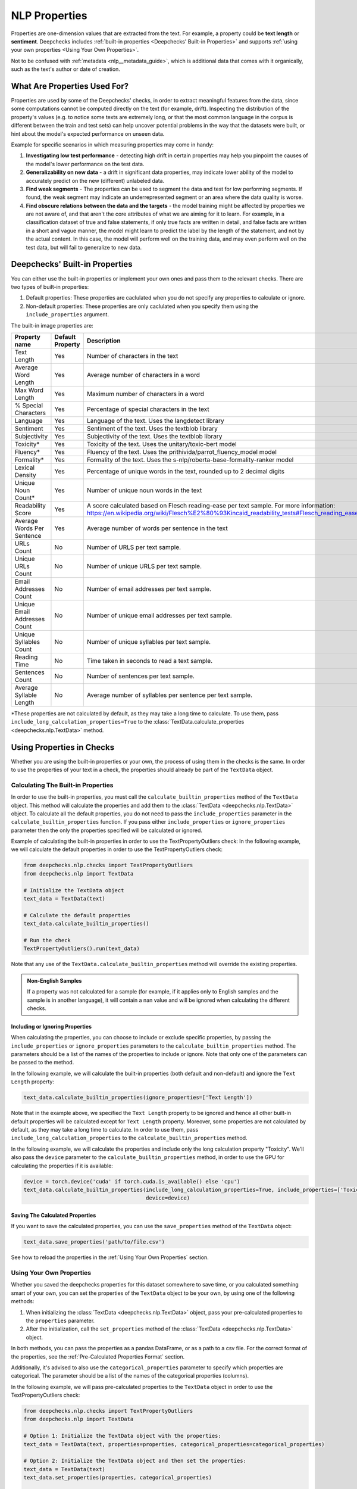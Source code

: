 .. _nlp__properties_guide:

=================
NLP Properties
=================

Properties are one-dimension values that are extracted from the text. For example, a property could be **text length**
or **sentiment**.
Deepchecks includes :ref:`built-in properties <Deepchecks' Built-in Properties>` and supports :ref:`using your own
properties <Using Your Own Properties>`.

Not to be confused with :ref:`metadata <nlp__metadata_guide>`, which is additional data that comes with it organically,
such as the text's author or date of creation.


What Are Properties Used For?
=============================

Properties are used by some of the Deepchecks' checks, in order to extract meaningful
features from the data, since some computations cannot be computed directly on the text (for example, drift).
Inspecting the distribution of the property's values (e.g. to notice some texts are extremely long,
or that the most common language in the corpus is different between the train and test sets) can help uncover potential
problems in the way that the datasets were built, or hint about the model's expected performance on unseen data.

Example for specific scenarios in which measuring properties may come in handy:

#. **Investigating low test performance** - detecting high drift in certain properties may help you pinpoint the causes
   of the model's lower performance on the test data.
#. **Generalizability on new data** - a drift in significant data properties,
   may indicate lower ability of the model to accurately predict on the new (different) unlabeled data.
#. **Find weak segments** - The properties can be used to segment the data and test for low performing segments.
   If found, the weak segment may indicate an underrepresented segment or an area where the data quality is worse.
#. **Find obscure relations between the data and the targets** - the model training might be affected
   by properties we are not aware of, and that aren't the core attributes of what we are aiming for it to learn.
   For example, in a classification dataset of true and false statements, if only true facts are written in detail,
   and false facts are written in a short and vague manner, the model might learn to predict the label by the length
   of the statement, and not by the actual content. In this case, the model will perform well on the training data,
   and may even perform well on the test data, but will fail to generalize to new data.


Deepchecks' Built-in Properties
===============================

You can either use the built-in properties or implement your own ones and pass them to the relevant checks.
There are two types of built-in properties:

#. Default properties: These properties are caclulated when you do not specify any properties to calculate or ignore.
#. Non-default properties: These properties are only caclulated when you specify them using the ``include_properties`` argument.

The built-in image properties are:

==============================  ================  ====================================================================================================================================================================================  ===============
Property name                   Default Property  Description                                                                                                                                                                           English Only
==============================  ================  ====================================================================================================================================================================================  ===============
Text Length                     Yes               Number of characters in the text                                                                                                                                                      No
Average Word Length             Yes               Average number of characters in a word                                                                                                                                                No
Max Word Length                 Yes               Maximum number of characters in a word                                                                                                                                                No
% Special Characters            Yes               Percentage of special characters in the text                                                                                                                                          No
Language                        Yes               Language of the text. Uses the langdetect library                                                                                                                                     No
Sentiment                       Yes               Sentiment of the text. Uses the textblob library                                                                                                                                      Yes
Subjectivity                    Yes               Subjectivity of the text. Uses the textblob library                                                                                                                                   Yes
Toxicity*                       Yes               Toxicity of the text. Uses the unitary/toxic-bert model                                                                                                                               Yes
Fluency*                        Yes               Fluency of the text. Uses the prithivida/parrot_fluency_model model                                                                                                                   Yes
Formality*                      Yes               Formality of the text. Uses the s-nlp/roberta-base-formality-ranker model                                                                                                             Yes
Lexical Density                 Yes               Percentage of unique words in the text, rounded up to 2 decimal digits                                                                                                                Yes
Unique Noun Count*              Yes               Number of unique noun words in the text                                                                                                                                               Yes
Readability Score               Yes               A score calculated based on Flesch reading-ease per text sample. For more information: https://en.wikipedia.org/wiki/Flesch%E2%80%93Kincaid_readability_tests#Flesch_reading_ease     Yes
Average Words Per Sentence      Yes               Average number of words per sentence in the text                                                                                                                                      No
URLs Count                      No                Number of URLS per text sample.                                                                                                                                                       No
Unique URLs Count               No                Number of unique URLS per text sample.                                                                                                                                                No
Email Addresses Count           No                Number of email addresses per text sample.                                                                                                                                            No
Unique Email Addresses Count    No                Number of unique email addresses per text sample.                                                                                                                                     No
Unique Syllables Count          No                Number of unique syllables per text sample.                                                                                                                                           No
Reading Time                    No                Time taken in seconds to read a text sample.                                                                                                                                          No
Sentences Count                 No                Number of sentences per text sample.                                                                                                                                                  No
Average Syllable Length         No                Average number of syllables per sentence per text sample.                                                                                                                             No
==============================  ================  ====================================================================================================================================================================================  ===============

*These properties are not calculated by default, as they may take a long time to calculate. To use them, pass
``include_long_calculation_properties=True`` to the :class:`TextData.calculate_properties <deepchecks.nlp.TextData>` method.


Using Properties in Checks
==========================

Whether you are using the built-in properties or your own, the process of using them in the checks is the same.
In order to use the properties of your text in a check, the properties should already be part of the ``TextData`` object.


Calculating The Built-in Properties
-----------------------------------

In order to use the built-in properties, you must call the ``calculate_builtin_properties`` method of the ``TextData``
object. This method will calculate the properties and add them to the :class:`TextData <deepchecks.nlp.TextData>` object.
To calculate all the default properties, you do not need to pass the ``include_properties`` parameter in the 
``calculate_builtin_properties`` function. If you pass either ``include_properties`` or ``ignore_properties`` parameter
then the only the properties specified will be calculated or ignored.

Example of calculating the built-in properties in order to use the TextPropertyOutliers check:
In the following example, we will calculate the default properties in order to use the TextPropertyOutliers check:

.. code-block:: python

  from deepchecks.nlp.checks import TextPropertyOutliers
  from deepchecks.nlp import TextData

  # Initialize the TextData object
  text_data = TextData(text)

  # Calculate the default properties
  text_data.calculate_builtin_properties()

  # Run the check
  TextPropertyOutliers().run(text_data)

Note that any use of the ``TextData.calculate_builtin_properties`` method will override the existing properties.

.. admonition:: Non-English Samples

    If a property was not calculated for a sample (for example, if it applies only to English samples and the sample
    is in another language), it will contain a nan value and will be ignored when calculating the different checks.

Including or Ignoring Properties
#################################

When calculating the properties, you can choose to include or exclude specific properties, by passing the
``include_properties`` or ``ignore_properties`` parameters to the ``calculate_builtin_properties`` method.
The parameters should be a list of the names of the properties to include or ignore. Note that only one of the
parameters can be passed to the method.

In the following example, we will calculate the built-in properties (both default and non-default) and ignore the
``Text Length`` property:

.. code-block:: python

  text_data.calculate_builtin_properties(ignore_properties=['Text Length'])


Note that in the example above, we specified the ``Text Length`` property to be ignored and hence all other built-in
default properties will be calculated except for ``Text Length`` property. Moreover, some properties are not calculated by default, as they may take a 
long time to calculate. In order to use them, pass ``include_long_calculation_properties`` to the 
``calculate_builtin_properties`` method.

In the following example, we will calculate the properties and include only the long calculation property "Toxicity".
We'll also pass the ``device`` parameter to the ``calculate_builtin_properties`` method, in order to use the GPU for
calculating the properties if it is available:

.. code-block:: python

  device = torch.device('cuda' if torch.cuda.is_available() else 'cpu')
  text_data.calculate_builtin_properties(include_long_calculation_properties=True, include_properties=['Toxicity'],
                                         device=device)

Saving The Calculated Properties
################################

If you want to save the calculated properties, you can use the ``save_properties`` method of the ``TextData`` object:

.. code-block:: python

  text_data.save_properties('path/to/file.csv')

See how to reload the properties in the :ref:`Using Your Own Properties` section.


Using Your Own Properties
-------------------------

Whether you saved the deepchecks properties for this dataset somewhere to save time, or you calculated something smart
of your own, you can set the properties of the ``TextData`` object to be your own, by using one of the following methods:

#. When initializing the :class:`TextData <deepchecks.nlp.TextData>` object, pass your pre-calculated
   properties to the ``properties`` parameter.
#. After the initialization, call the ``set_properties`` method of the :class:`TextData <deepchecks.nlp.TextData>`
   object.

In both methods, you can pass the properties as a pandas DataFrame, or as a path to a csv file. For the correct format
of the properties, see the :ref:`Pre-Calculated Properties Format` section.

Additionally, it's advised to also use the ``categorical_properties`` parameter to specify which properties are
categorical. The parameter should be a list of the names of the categorical properties (columns).

In the following example, we will pass pre-calculated properties to the ``TextData`` object in order to use the
TextPropertyOutliers check:

.. code-block:: python

  from deepchecks.nlp.checks import TextPropertyOutliers
  from deepchecks.nlp import TextData

  # Option 1: Initialize the TextData object with the properties:
  text_data = TextData(text, properties=properties, categorical_properties=categorical_properties)

  # Option 2: Initialize the TextData object and then set the properties:
  text_data = TextData(text)
  text_data.set_properties(properties, categorical_properties)

  # Run the check
  TextPropertyOutliers().run(text_data)



Pre-Calculated Properties Format
################################

The properties should be a pandas DataFrame, where each row represents a text sample and each column represents a
property. The DataFrame must have the same number of rows as the number of samples in the
:class:`TextData <deepchecks.nlp.TextData>` object, and in the corresponding order.
Note that if you load the properties from a csv file, all columns will be loaded and considered as properties, so make
sure not to include any other columns in the csv file such as the index column.